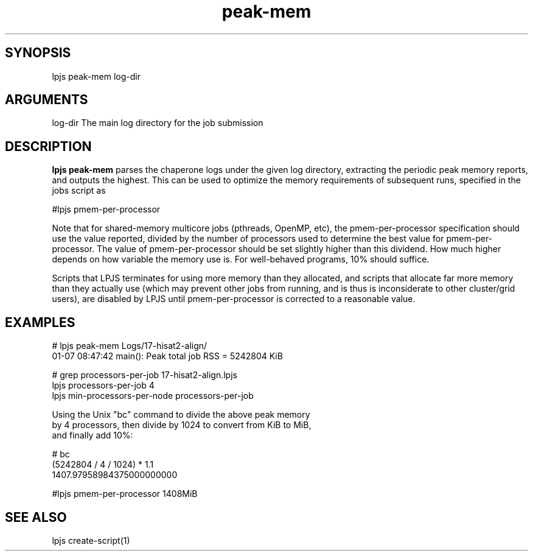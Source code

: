 \" Generated by script2man from peak-mem
.TH peak-mem 1

\" Convention:
\" Underline anything that is typed verbatim - commands, etc.
.SH SYNOPSIS
.PP
.nf 
.na
lpjs peak-mem log-dir
.ad
.fi

.SH ARGUMENTS
.nf
.na
log-dir     The main log directory for the job submission
.ad
.fi

.SH DESCRIPTION

.B lpjs peak-mem
parses the chaperone logs under the given log directory, extracting
the periodic peak memory reports, and outputs the highest.
This can be used to optimize the memory requirements of subsequent
runs, specified in the jobs script as

#lpjs pmem-per-processor

Note that for shared-memory multicore jobs (pthreads, OpenMP, etc),
the pmem-per-processor specification should use the
value reported, divided by the number of processors used
to determine the best value for pmem-per-processor.  The value of
pmem-per-processor should be set slightly higher than this dividend.
How much higher depends on how variable the memory use is.
For well-behaved programs, 10% should suffice.

Scripts that LPJS terminates for using more memory than they
allocated, and scripts that allocate far more memory than they
actually use (which may prevent other jobs from running, and is
thus is inconsiderate to other cluster/grid users),
are disabled by LPJS until pmem-per-processor is corrected to a
reasonable value.

.SH EXAMPLES
.nf
.na
# lpjs peak-mem Logs/17-hisat2-align/
01-07 08:47:42 main(): Peak total job RSS = 5242804 KiB

# grep processors-per-job 17-hisat2-align.lpjs
lpjs processors-per-job 4
lpjs min-processors-per-node processors-per-job

Using the Unix "bc" command to divide the above peak memory
by 4 processors, then divide by 1024 to convert from KiB to MiB,
and finally add 10%:

# bc
(5242804 / 4 / 1024) * 1.1
1407.97958984375000000000

#lpjs pmem-per-processor 1408MiB
.ad
.fi

.SH SEE ALSO

lpjs create-script(1)

